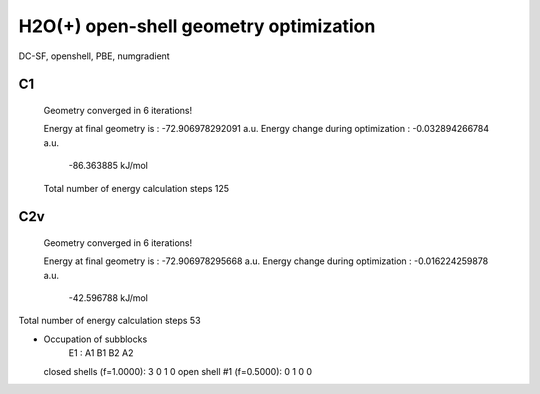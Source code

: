 =======================================
H2O(+) open-shell geometry optimization
=======================================

DC-SF, openshell, PBE, numgradient


C1
~~~
 Geometry converged in            6  iterations!

 Energy at final geometry is       :     -72.906978292091 a.u.
 Energy change during optimization :      -0.032894266784 a.u.
                                               -86.363885 kJ/mol
 Total number of energy calculation steps   125

C2v
~~~

 Geometry converged in            6  iterations!

 Energy at final geometry is       :     -72.906978295668 a.u.
 Energy change during optimization :      -0.016224259878 a.u.
                                               -42.596788 kJ/mol
Total number of energy calculation steps    53

* Occupation of subblocks
                       E1 :  A1   B1   B2   A2
  closed shells (f=1.0000):    3    0    1    0
  open shell #1 (f=0.5000):    0    1    0    0
